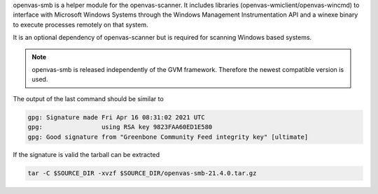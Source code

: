 openvas-smb is a helper module for the openvas-scanner. It includes libraries
(openvas-wmiclient/openvas-wincmd) to interface with Microsoft Windows Systems
through the Windows Management Instrumentation API and a winexe binary to
execute processes remotely on that system.

It is an optional dependency of openvas-scanner but is required for scanning
Windows based systems.

.. note::

  openvas-smb is released independently of the GVM framework. Therefore the
  newest compatible version is used.

.. code-block::
  :caption: Required dependencies for openvas-smb

  sudo apt install -y \
    gcc-mingw-w64 \
    libgnutls28-dev \
    libglib2.0-dev \
    libpopt-dev \
    libunistring-dev
    heimdal-dev \
    perl-base

.. code-block::
  :caption: Download of the openvas-smb sources

  curl -L https://github.com/greenbone/openvas-smb/archive/refs/tags/v21.4.0.tar.gz -o $SOURCE_DIR/openvas-smb-21.4.0.tar.gz
  curl -L https://github.com/greenbone/openvas-smb/releases/download/v21.4.0/openvas-smb-21.4.0.tar.gz.sig -o $SOURCE_DIR/openvas-smb-21.4.0.tar.gz.sig

.. code-block::
  :caption: Verifying the source file

  gpg --verify $SOURCE_DIR/openvas-smb-21.4.0.tar.gz.sig $SOURCE_DIR/openvas-smb-21.4.0.tar.gz

The output of the last command should be similar to

.. code-block:: none

  gpg: Signature made Fri Apr 16 08:31:02 2021 UTC
  gpg:                using RSA key 9823FAA60ED1E580
  gpg: Good signature from "Greenbone Community Feed integrity key" [ultimate]

If the signature is valid the tarball can be extracted

.. code-block::

  tar -C $SOURCE_DIR -xvzf $SOURCE_DIR/openvas-smb-21.4.0.tar.gz

.. code-block::
  :caption: Building openvas-smb

  mkdir $BUILD_DIR/openvas-smb && cd $BUILD_DIR/openvas-smb

  cmake $SOURCE_DIR/openvas-smb-21.4.0 \
    -DCMAKE_INSTALL_PREFIX=$INSTALL_PREFIX \
    -DCMAKE_BUILD_TYPE=Release

  make -j6

.. code-block::
  :caption: Installing openvas-smb

  make DESTDIR=$INSTALL_DIR install

  sudo cp -rv $INSTALL_DIR/* /

  rm -rf $INSTALL_DIR/*

